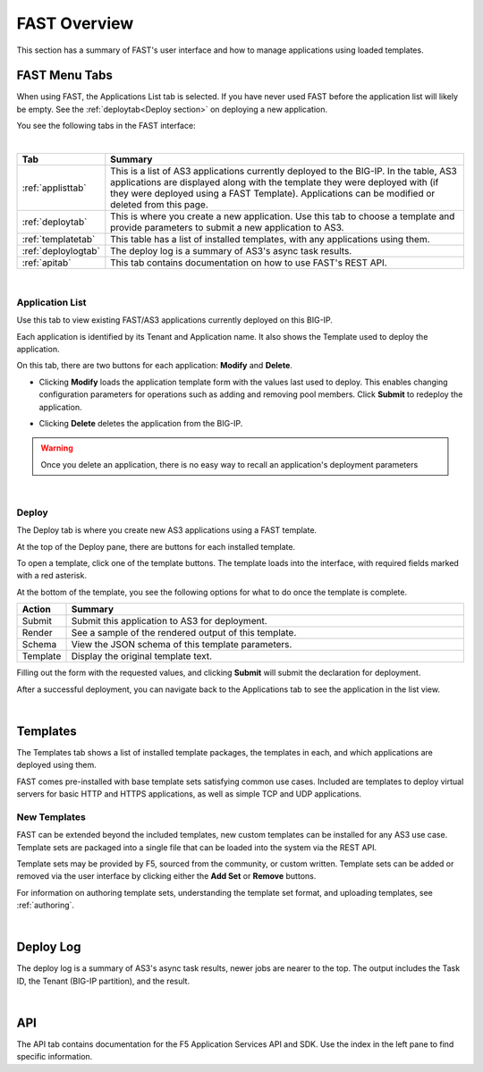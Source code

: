 .. _overview:

FAST Overview
=============

This section has a summary of FAST's user interface and how to manage applications
using loaded templates.

FAST Menu Tabs
--------------

When using FAST, the Applications List tab is selected. If you have never used FAST before
the application list will likely be empty. See the :ref:`deploytab<Deploy section>` on deploying a new application.

You see the following tabs in the FAST interface:

.. .. image:: fast-menu.png
..  :width: 300
.. :alt: The FAST menu



|

.. list-table::
      :widths: 25 250
      :header-rows: 1

      * - Tab
        - Summary

      * - :ref:`applisttab`
        - This is a list of AS3 applications currently deployed to the BIG-IP. In the table, AS3 applications are displayed along with the template they were deployed with (if they were deployed using a FAST Template). Applications can be modified or deleted from this page.

      * - :ref:`deploytab`
        - This is where you create a new application. Use this tab to choose a template and provide parameters to submit a new application to AS3.

      * - :ref:`templatetab`
        - This table has a list of installed templates, with any applications using them.

      * - :ref:`deploylogtab`
        - The deploy log is a summary of AS3's async task results.

      * - :ref:`apitab`
        - This tab contains documentation on how to use FAST's REST API.

|

.. _applisttab:

Application List
^^^^^^^^^^^^^^^^
Use this tab to view existing FAST/AS3 applications currently deployed on this BIG-IP. 

Each application is identified by its Tenant and Application name. It also shows the Template used to deploy the application.

.. .. image:: application-list.png
..   :width: 300
..   :alt: The application list



On this tab, there are two buttons for each application: **Modify** and **Delete**.

.. .. image:: modify-application.png
..   :width: 300
..   :alt: The application's parameters are recalled for modification



* Clicking **Modify** loads the application template form with the values last used to deploy. This enables changing configuration parameters for operations such as adding and removing pool members.  Click **Submit** to redeploy the application.

.. .. image:: delete-result.png
..   :width: 300
..   :alt: The result of deleting an application.



* Clicking **Delete** deletes the application from the BIG-IP. 

.. WARNING:: Once you delete an application, there is no easy way to recall an application's deployment parameters

|

.. _deploytab:

Deploy
^^^^^^

The Deploy tab is where you create new AS3 applications using a FAST template.

.. .. image:: deploy-view.png
..   :width: 300
..   :alt: The deploy view

At the top of the Deploy pane, there are buttons for each installed template. 

To open a template, click one of the template buttons. The template loads into the interface, with required fields marked with a red asterisk. 

At the bottom of the template, you see the following options for what to do once the template is complete.

.. list-table::
      :widths: 25 250
      :header-rows: 1

      * - Action
        - Summary

      * - Submit
        - Submit this application to AS3 for deployment.

      * - Render
        - See a sample of the rendered output of this template.

      * - Schema
        - View the JSON schema of this template parameters.

      * - Template
        - Display the original template text.

Filling out the form with the requested values, and clicking **Submit** will submit
the declaration for deployment. 

.. .. image:: deployed-application.png
  :width: 300
  :alt: The result of a deployed application


After a successful deployment, you can navigate back to the Applications tab to see the application
in the list view.

.. .. image:: deployed-application-list-view.png
  :width: 300
  :alt: The application list showing our new application

|




.. _templatetab:

Templates
---------

.. .. image:: template-list.png
  :width: 300
  :alt: The application list


The Templates tab shows a list of installed template packages, the templates in each,
and which applications are deployed using them.

FAST comes pre-installed with base template sets satisfying common use cases.
Included are templates to deploy virtual servers for basic HTTP and HTTPS applications, as well as simple TCP and UDP applications.

New Templates
^^^^^^^^^^^^^

FAST can be extended beyond the included templates, new custom templates can be
installed for any AS3 use case. Template
sets are packaged into a single file that can be loaded into the system via
the REST API.

.. .. image:: template-list.png
  :width: 300
  :alt: The application list


Template sets may be provided by F5, sourced from the community, or custom written. 
Template sets can be added or removed via the user interface by clicking either the **Add Set** or **Remove** buttons. 

For information on authoring template sets, understanding the template set format, and uploading templates, see :ref:`authoring`.

|

.. _deploylogtab:

Deploy Log
----------
The deploy log is a summary of AS3's async task results, newer jobs are nearer to the top. The output includes the Task ID, the Tenant (BIG-IP partition), and the result.

|

.. _apitab:

API
---
The API tab contains documentation for the F5 Application Services API and SDK.  Use the index in the left pane to find specific information.
